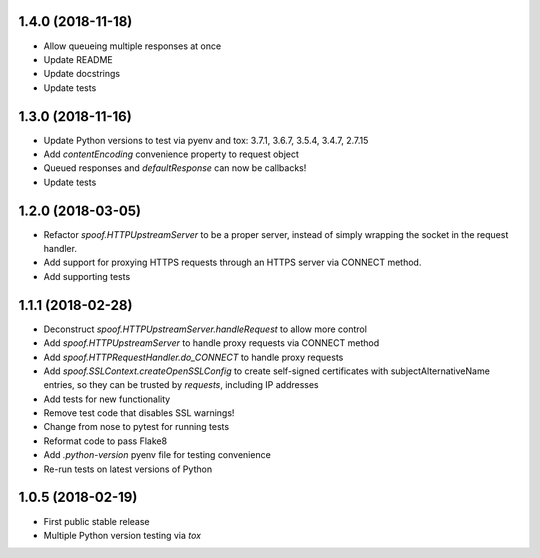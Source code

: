 1.4.0 (2018-11-18)
==================

- Allow queueing multiple responses at once
- Update README
- Update docstrings
- Update tests

1.3.0 (2018-11-16)
==================

- Update Python versions to test via pyenv and tox: 3.7.1, 3.6.7, 3.5.4, 3.4.7, 2.7.15
- Add `contentEncoding` convenience property to request object
- Queued responses and `defaultResponse` can now be callbacks!
- Update tests

1.2.0 (2018-03-05)
==================

- Refactor `spoof.HTTPUpstreamServer` to be a proper server, instead of
  simply wrapping the socket in the request handler.
- Add support for proxying HTTPS requests through an HTTPS server via
  CONNECT method.
- Add supporting tests

1.1.1 (2018-02-28)
==================

- Deconstruct `spoof.HTTPUpstreamServer.handleRequest` to allow more control
- Add `spoof.HTTPUpstreamServer` to handle proxy requests via CONNECT method
- Add `spoof.HTTPRequestHandler.do_CONNECT` to handle proxy requests
- Add `spoof.SSLContext.createOpenSSLConfig` to create self-signed
  certificates with subjectAlternativeName entries, so they can be trusted
  by `requests`, including IP addresses
- Add tests for new functionality
- Remove test code that disables SSL warnings!
- Change from nose to pytest for running tests
- Reformat code to pass Flake8
- Add `.python-version` pyenv file for testing convenience
- Re-run tests on latest versions of Python

1.0.5 (2018-02-19)
==================

- First public stable release
- Multiple Python version testing via `tox`

